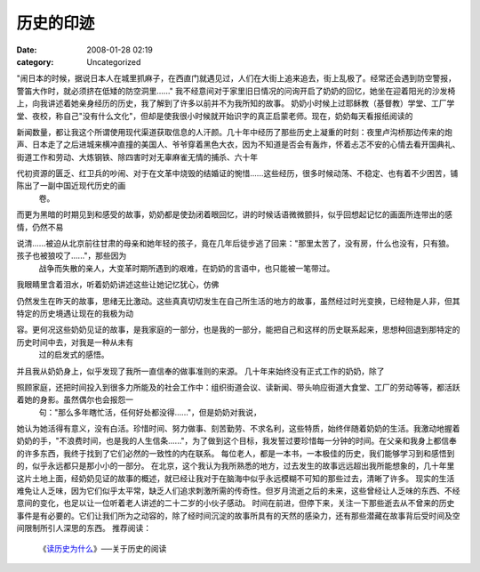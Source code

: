 历史的印迹
##########
:date: 2008-01-28 02:19
:category: Uncategorized

"闹日本的时候，据说日本人在城里抓麻子，在西直门就遇见过，人们在大街上追来追去，街上乱极了。经常还会遇到防空警报，警笛大作时，就必须挤在低矮的防空洞里......"
我不经意间对于家里旧日情况的问询开启了奶奶的回忆，她坐在迎着阳光的沙发椅上，向我讲述着她亲身经历的历史，我了解到了许多以前并不为我所知的故事。
奶奶小时候上过耶稣教（基督教）学堂、工厂学堂、夜校，称自己"没有什么文化"，但却是使我很小时候就开始识字的真正启蒙老师。现在，奶奶每天看报纸阅读的

新闻数量，都让我这个所谓使用现代渠道获取信息的人汗颜。几十年中经历了那些历史上凝重的时刻：夜里卢沟桥那边传来的炮声、日本走了之后进城来横冲直撞的美国人、爷爷穿着黑色大衣，因为不知道是否会有轰炸，怀着忐忑不安的心情去看开国典礼、街道工作和劳动、大炼钢铁、除四害时对无辜麻雀无情的捕杀、六十年

代初资源的匮乏、红卫兵的吵闹、对于在文革中烧毁的结婚证的惋惜......这些经历，很多时候动荡、不稳定、也有着不少困苦，铺陈出了一副中国近现代历史的画
 卷。
而更为黑暗的时期见到和感受的故事，奶奶都是使劲闭着眼回忆，讲的时候话语微微颤抖，似乎回想起记忆的画面所连带出的感情，仍然不易

说清......被迫从北京前往甘肃的母亲和她年轻的孩子，竟在几年后徒步逃了回来："那里太苦了，没有房，什么也没有，只有狼。孩子也被狼咬了......"，那些因为
 战争而失散的亲人，大变革时期所遇到的艰难，在奶奶的言语中，也只能被一笔带过。
我眼睛里含着泪水，听着奶奶讲述这些让她记忆犹心，仿佛

仍然发生在昨天的故事，思绪无比激动。这些真真切切发生在自己所生活的地方的故事，虽然经过时光变换，已经物是人非，但其特定的历史境遇让现在的我极为动

容。更何况这些奶奶见证的故事，是我家庭的一部分，也是我的一部分，能把自己和这样的历史联系起来，思想种回退到那特定的历史时间中去，对我是一种从未有
 过的启发式的感悟。
并且我从奶奶身上，似乎发现了我所一直信奉的做事准则的来源。
几十年来始终没有正式工作的奶奶，除了

照顾家庭，还把时间投入到很多力所能及的社会工作中：组织街道会议、读新闻、带头响应街道大食堂、工厂的劳动等等，都活跃着她的身影。虽然偶尔也会报怨一
 句："那么多年瞎忙活，任何好处都没得......"，但是奶奶对我说，

她认为她活得有意义，没有白活。珍惜时间、努力做事、刻苦勤劳、不求名利，这些特质，始终伴随着奶奶的生活。我激动地握着奶奶的手，"不浪费时间，也是我的人生信条......"，为了做到这个目标，我发誓过要珍惜每一分钟的时间。在父亲和我身上都信奉的许多东西，我终于找到了它们必然的一致性的内在联系。
每位老人，都是一本书，一本极佳的历史，我们能够学习到和感悟到的，似乎永远都只是那小小的一部分。
在北京，这个我认为我所熟悉的地方，过去发生的故事远远超出我所能想象的，几十年里这片土地上面，经奶奶见证的故事的概述，就已经让我对于在脑海中似乎永远模糊不可知的那些过去，清晰了许多。
现实的生活难免让人乏味，因为它们似乎太平常，缺乏人们追求刺激所需的传奇性。但岁月流逝之后的未来，这些曾经让人乏味的东西、不经意间的变化，也足以让一位听着老人讲述的二十二岁的小伙子感动。
时间在前进，但停下来，关注一下那些逝去从不曾来的历史事件是有必要的。它们让我们所为之动容的，除了经时间沉淀的故事所具有的天然的感染力，还有那些潜藏在故事背后受时间及空间限制所引人深思的东西。
推荐阅读：
 《`读历史为什么`_》──关于历史的阅读

.. _读历史为什么: http://cnborn.net/blog/2007/02/why-we-read-history.html
